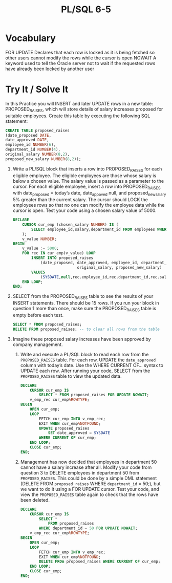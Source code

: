 #+title: PL/SQL 6-5
#+LATEX_HEADER: \usepackage[margin=0.5in]{geometry}

* Vocabulary

FOR UPDATE Declares that each row is locked as it is being fetched so other users cannot modify the rows while the cursor is open
NOWAIT A keyword used to tell the Oracle server not to wait if the requested rows have already been locked by another user

* Try It / Solve It
In this Practice you will INSERT and later UPDATE rows in a new table: PROPOSED_RAISES, which will store details of salary increases proposed for suitable employees. Create this table by executing the following SQL statement:

#+begin_src sql
CREATE TABLE proposed_raises
(date_proposed DATE,
date_approved DATE,
employee_id NUMBER(6),
department_id NUMBER(4),
original_salary NUMBER(8,2),
proposed_new_salary NUMBER(8,2));
#+end_src
 1. Write a PL/SQL block that inserts a row into PROPOSED_RAISES for each eligible employee. The eligible employees are those whose salary is below a chosen value. The salary value is passed as a parameter to the cursor. For each eligible employee, insert a row into PROPOSED_RAISES with date_proposed = today’s date, date_appoved null, and proposed_new_salary 5% greater than the current salary. The cursor should LOCK the employees rows so that no one can modify the employee data while the cursor is open. Test your code using a chosen salary value of 5000.
    #+begin_src sql
DECLARE
    CURSOR cur_emp (chosen_salary NUMBER) IS (
        SELECT employee_id,salary,department_id FROM employees WHERE salary < chosen_salary
    );
    v_value NUMBER;
BEGIN
    v_value := 5000;
    FOR rec IN cur_emp(v_value) LOOP
        INSERT INTO proposed_raises
            (date_proposed, date_approved, employee_id, department_id,
                            original_salary, proposed_new_salary)
        VALUES
            (SYSDATE,null,rec.employee_id,rec.department_id,rec.salary,rec.salary * 1.5);
    END LOOP;
END;
    #+end_src
 2. SELECT from the PROPOSED_RAISES table to see the results of your INSERT statements. There should be 15 rows. If you run your block in question 1 more than once, make sure the PROPOSED_RAISES table is empty before each test.
    #+begin_src sql
 SELECT * FROM proposed_raises;
 DELETE FROM proposed_raises; -- to clear all rows from the table
    #+end_src

    [[./resources/prop_sal_tab1.png]]

 1. Imagine these proposed salary increases have been approved by company management.
    1. Write and execute a PL/SQL block to read each row from the =PROPOSED_RAISES= table. For each row, UPDATE the =date_approved= column with today’s date. Use the WHERE CURRENT OF... syntax to UPDATE each row. After running your code, SELECT from the =PROPOSED_RAISES= table to view the updated data.
       #+begin_src sql
DECLARE
    CURSOR cur_emp IS
        SELECT * FROM proposed_raises FOR UPDATE NOWAIT;
    v_emp_rec cur_emp%ROWTYPE;
BEGIN
    OPEN cur_emp;
    LOOP
        FETCH cur_emp INTO v_emp_rec;
        EXIT WHEN cur_emp%NOTFOUND;
        UPDATE proposed_raises
            SET date_approved = SYSDATE
        WHERE CURRENT OF cur_emp;
    END LOOP;
    CLOSE cur_emp;
END;
       #+end_src

       [[./resources/prop_sal_tab2.png]]

    2. Management has now decided that employees in department 50 cannot have a salary increase after all. Modify your code from question 3 to DELETE employees in department 50 from =PROPOSED_RAISES=. This could be done by a simple DML statement (DELETE FROM =proposed_raises= WHERE =department_id= = 50;), but we want to do it using a FOR UPDATE cursor. Test your code, and view the =PROPOSED_RAISES= table again to check that the rows have been deleted.
       #+begin_src sql
DECLARE
    CURSOR cur_emp IS
        SELECT *
            FROM proposed_raises
        WHERE department_id = 50 FOR UPDATE NOWAIT;
    v_emp_rec cur_emp%ROWTYPE;
BEGIN
    OPEN cur_emp;
    LOOP
        FETCH cur_emp INTO v_emp_rec;
        EXIT WHEN cur_emp%NOTFOUND;
        DELETE FROm proposed_raises WHERE CURRENT OF cur_emp;
    END LOOP;
    CLOSE cur_emp;
END;
       #+end_src
